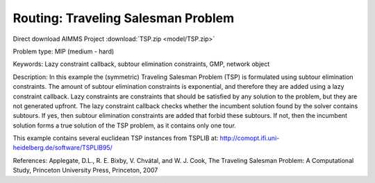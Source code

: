 Routing: Traveling Salesman Problem 
======================================

.. meta::
   :keywords: Lazy constraint callback, subtour elimination constraints, GMP, network object
   :description: In this example the (symmetric) Traveling Salesman Problem (TSP) is formulated using subtour elimination constraints.

Direct download AIMMS Project :download:`TSP.zip <model/TSP.zip>`

.. Go to the example on GitHub: https://github.com/aimms/examples/tree/master/Practical%20Examples/Routing/TSP

Problem type:
MIP (medium - hard)

Keywords:
Lazy constraint callback, subtour elimination constraints, GMP, network object

Description:
In this example the (symmetric) Traveling Salesman Problem (TSP) is formulated
using subtour elimination constraints. The amount of subtour elimination constraints
is exponential, and therefore they are added using a lazy constraint callback. Lazy
constraints are constraints that should be satisfied by any solution to the problem,
but they are not generated upfront. The lazy constraint callback checks whether the
incumbent solution found by the solver contains subtours. If yes, then subtour
elimination constraints are added that forbid these subtours. If not, then the
incumbent solution forms a true solution of the TSP problem, as it contains only one
tour.

This example contains several euclidean TSP instances from TSPLIB at:
http://comopt.ifi.uni-heidelberg.de/software/TSPLIB95/

.. Note:

   The lazy constraint callback is only supported by CPLEX and Gurobi.

References:
Applegate, D.L., R. E. Bixby, V. Chvátal, and W. J. Cook, The Traveling Salesman
Problem: A Computational Study, Princeton University Press, Princeton, 2007


